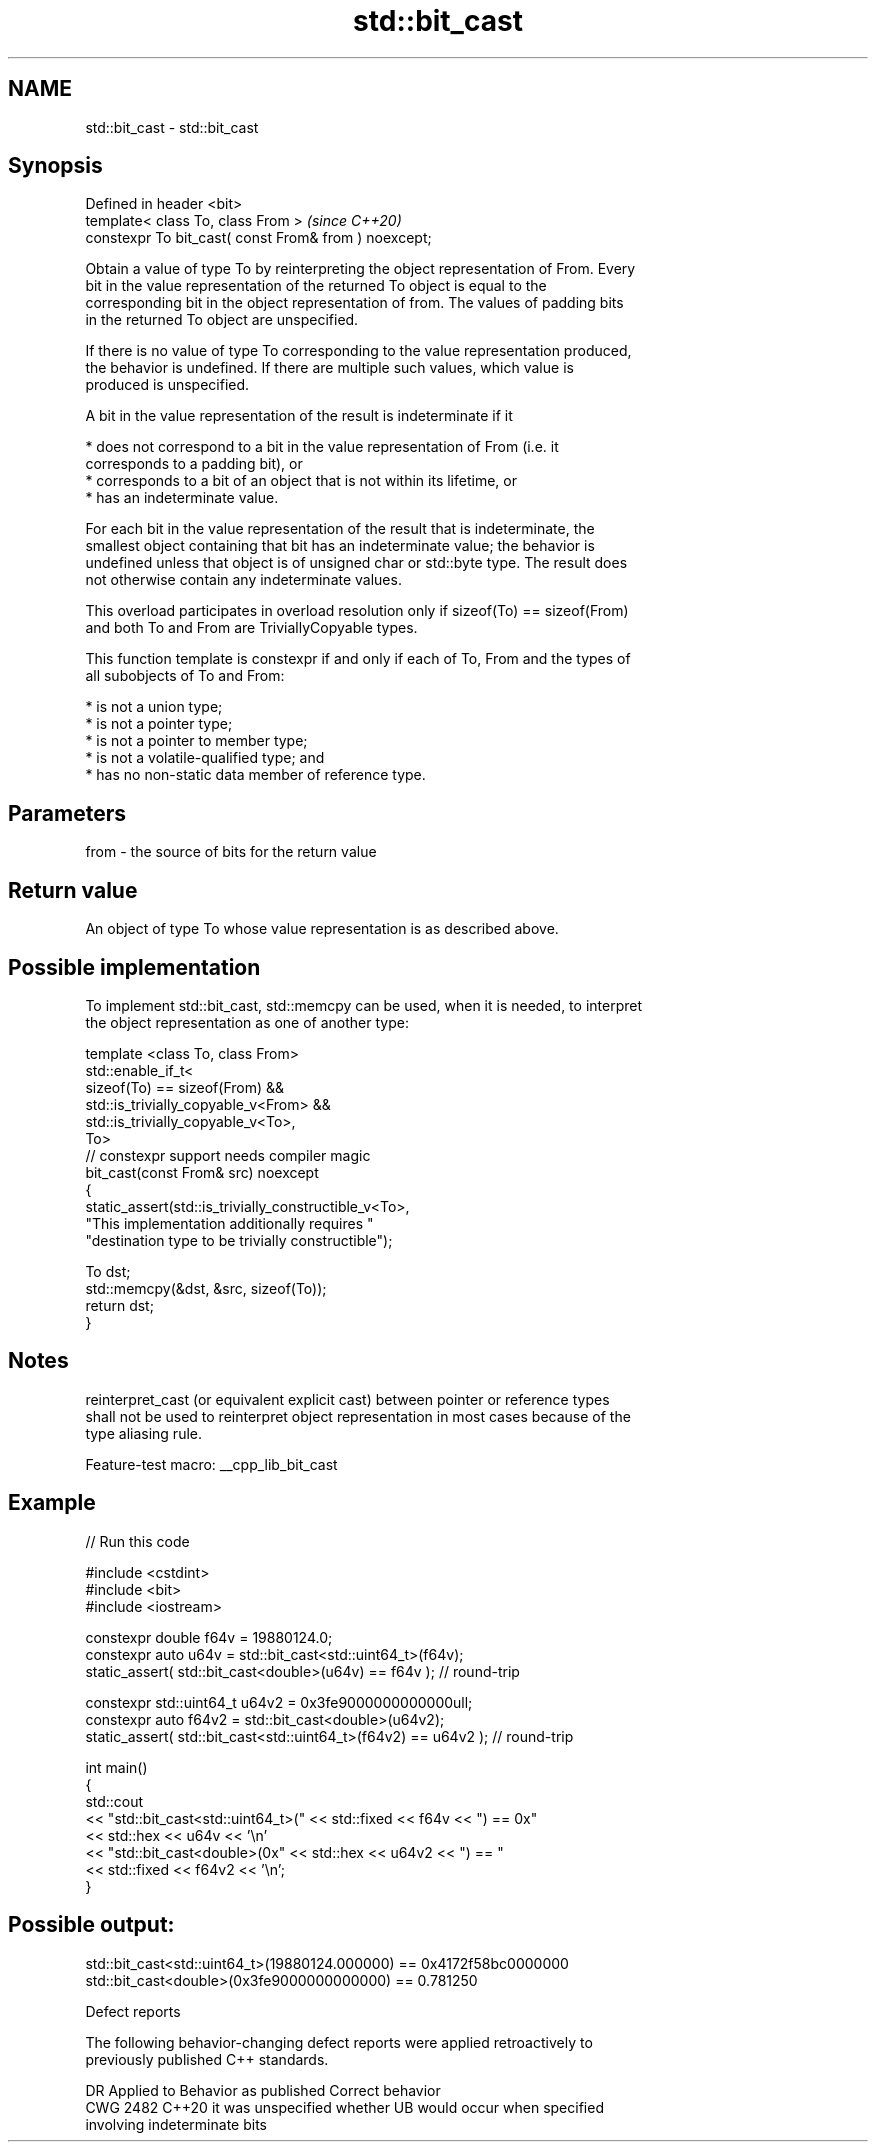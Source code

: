 .TH std::bit_cast 3 "2022.07.31" "http://cppreference.com" "C++ Standard Libary"
.SH NAME
std::bit_cast \- std::bit_cast

.SH Synopsis
   Defined in header <bit>
   template< class To, class From >                     \fI(since C++20)\fP
   constexpr To bit_cast( const From& from ) noexcept;

   Obtain a value of type To by reinterpreting the object representation of From. Every
   bit in the value representation of the returned To object is equal to the
   corresponding bit in the object representation of from. The values of padding bits
   in the returned To object are unspecified.

   If there is no value of type To corresponding to the value representation produced,
   the behavior is undefined. If there are multiple such values, which value is
   produced is unspecified.

   A bit in the value representation of the result is indeterminate if it

     * does not correspond to a bit in the value representation of From (i.e. it
       corresponds to a padding bit), or
     * corresponds to a bit of an object that is not within its lifetime, or
     * has an indeterminate value.

   For each bit in the value representation of the result that is indeterminate, the
   smallest object containing that bit has an indeterminate value; the behavior is
   undefined unless that object is of unsigned char or std::byte type. The result does
   not otherwise contain any indeterminate values.

   This overload participates in overload resolution only if sizeof(To) == sizeof(From)
   and both To and From are TriviallyCopyable types.

   This function template is constexpr if and only if each of To, From and the types of
   all subobjects of To and From:

     * is not a union type;
     * is not a pointer type;
     * is not a pointer to member type;
     * is not a volatile-qualified type; and
     * has no non-static data member of reference type.

.SH Parameters

   from - the source of bits for the return value

.SH Return value

   An object of type To whose value representation is as described above.

.SH Possible implementation

   To implement std::bit_cast, std::memcpy can be used, when it is needed, to interpret
   the object representation as one of another type:

 template <class To, class From>
 std::enable_if_t<
     sizeof(To) == sizeof(From) &&
     std::is_trivially_copyable_v<From> &&
     std::is_trivially_copyable_v<To>,
     To>
 // constexpr support needs compiler magic
 bit_cast(const From& src) noexcept
 {
     static_assert(std::is_trivially_constructible_v<To>,
         "This implementation additionally requires "
         "destination type to be trivially constructible");

     To dst;
     std::memcpy(&dst, &src, sizeof(To));
     return dst;
 }

.SH Notes

   reinterpret_cast (or equivalent explicit cast) between pointer or reference types
   shall not be used to reinterpret object representation in most cases because of the
   type aliasing rule.

   Feature-test macro: __cpp_lib_bit_cast

.SH Example


// Run this code

 #include <cstdint>
 #include <bit>
 #include <iostream>

 constexpr double f64v = 19880124.0;
 constexpr auto u64v = std::bit_cast<std::uint64_t>(f64v);
 static_assert( std::bit_cast<double>(u64v) == f64v ); // round-trip

 constexpr std::uint64_t u64v2 = 0x3fe9000000000000ull;
 constexpr auto f64v2 = std::bit_cast<double>(u64v2);
 static_assert( std::bit_cast<std::uint64_t>(f64v2) == u64v2 ); // round-trip

 int main()
 {
     std::cout
         << "std::bit_cast<std::uint64_t>(" << std::fixed << f64v << ") == 0x"
         << std::hex << u64v << '\\n'
         << "std::bit_cast<double>(0x" << std::hex << u64v2 << ") == "
         << std::fixed << f64v2 << '\\n';
 }

.SH Possible output:

 std::bit_cast<std::uint64_t>(19880124.000000) == 0x4172f58bc0000000
 std::bit_cast<double>(0x3fe9000000000000) == 0.781250

  Defect reports

   The following behavior-changing defect reports were applied retroactively to
   previously published C++ standards.

      DR    Applied to              Behavior as published              Correct behavior
   CWG 2482 C++20      it was unspecified whether UB would occur when  specified
                       involving indeterminate bits
